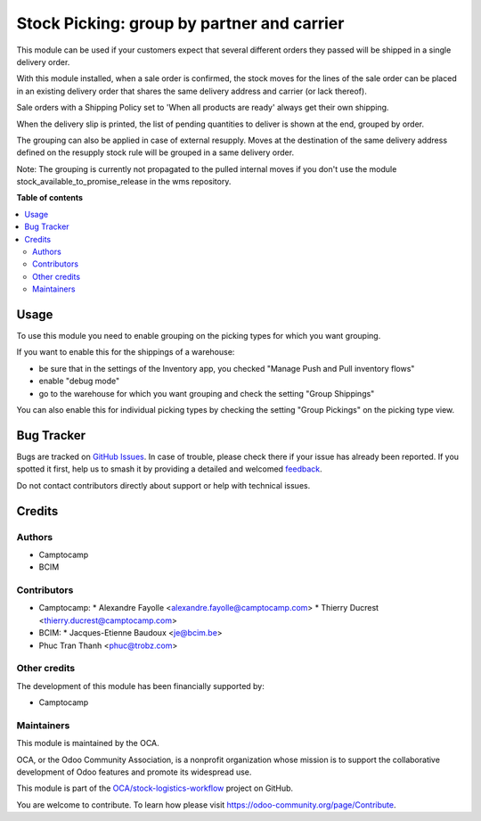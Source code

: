 ===========================================
Stock Picking: group by partner and carrier
===========================================

.. 
   !!!!!!!!!!!!!!!!!!!!!!!!!!!!!!!!!!!!!!!!!!!!!!!!!!!!
   !! This file is generated by oca-gen-addon-readme !!
   !! changes will be overwritten.                   !!
   !!!!!!!!!!!!!!!!!!!!!!!!!!!!!!!!!!!!!!!!!!!!!!!!!!!!
   !! source digest: sha256:df3475b2273ea70db1448f4adc8a8599f87fb6293b76800c3e6ae04e55776f77
   !!!!!!!!!!!!!!!!!!!!!!!!!!!!!!!!!!!!!!!!!!!!!!!!!!!!

.. |badge1| image:: https://img.shields.io/badge/maturity-Production%2FStable-green.png
    :target: https://odoo-community.org/page/development-status
    :alt: Production/Stable
.. |badge2| image:: https://img.shields.io/badge/licence-AGPL--3-blue.png
    :target: http://www.gnu.org/licenses/agpl-3.0-standalone.html
    :alt: License: AGPL-3
.. |badge3| image:: https://img.shields.io/badge/github-OCA%2Fstock--logistics--workflow-lightgray.png?logo=github
    :target: https://github.com/OCA/stock-logistics-workflow/tree/14.0/stock_picking_group_by_partner_by_carrier
    :alt: OCA/stock-logistics-workflow
.. |badge4| image:: https://img.shields.io/badge/weblate-Translate%20me-F47D42.png
    :target: https://translation.odoo-community.org/projects/stock-logistics-workflow-14-0/stock-logistics-workflow-14-0-stock_picking_group_by_partner_by_carrier
    :alt: Translate me on Weblate
.. |badge5| image:: https://img.shields.io/badge/runboat-Try%20me-875A7B.png
    :target: https://runboat.odoo-community.org/builds?repo=OCA/stock-logistics-workflow&target_branch=14.0
    :alt: Try me on Runboat

|badge1| |badge2| |badge3| |badge4| |badge5|

This module can be used if your customers expect that several different orders
they passed will be shipped in a single delivery order.

With this module installed, when a sale order is confirmed, the stock moves for
the lines of the sale order can be placed in an existing delivery order that
shares the same delivery address and carrier (or lack thereof).

Sale orders with a Shipping Policy set to 'When all products are ready' always
get their own shipping.

When the delivery slip is printed, the list of pending quantities to deliver
is shown at the end, grouped by order.

The grouping can also be applied in case of external resupply. Moves at the
destination of the same delivery address defined on the resupply stock rule
will be grouped in a same delivery order.

Note: The grouping is currently not propagated to the pulled internal moves if
you don't use the module stock_available_to_promise_release in the wms
repository.

**Table of contents**

.. contents::
   :local:

Usage
=====

To use this module you need to enable grouping on the picking types for which you want grouping.

If you want to enable this for the shippings of a warehouse:

* be sure that in the settings of the Inventory app, you checked "Manage Push
  and Pull inventory flows"
* enable "debug mode"
* go to the warehouse for which you want grouping and check the setting "Group
  Shippings"


You can also enable this for individual picking types by checking the setting
"Group Pickings" on the picking type view.

Bug Tracker
===========

Bugs are tracked on `GitHub Issues <https://github.com/OCA/stock-logistics-workflow/issues>`_.
In case of trouble, please check there if your issue has already been reported.
If you spotted it first, help us to smash it by providing a detailed and welcomed
`feedback <https://github.com/OCA/stock-logistics-workflow/issues/new?body=module:%20stock_picking_group_by_partner_by_carrier%0Aversion:%2014.0%0A%0A**Steps%20to%20reproduce**%0A-%20...%0A%0A**Current%20behavior**%0A%0A**Expected%20behavior**>`_.

Do not contact contributors directly about support or help with technical issues.

Credits
=======

Authors
~~~~~~~

* Camptocamp
* BCIM

Contributors
~~~~~~~~~~~~

* Camptocamp:
  * Alexandre Fayolle <alexandre.fayolle@camptocamp.com>
  * Thierry Ducrest <thierry.ducrest@camptocamp.com>
* BCIM:
  * Jacques-Etienne Baudoux <je@bcim.be>

* Phuc Tran Thanh <phuc@trobz.com>

Other credits
~~~~~~~~~~~~~

The development of this module has been financially supported by:

* Camptocamp

Maintainers
~~~~~~~~~~~

This module is maintained by the OCA.

.. image:: https://odoo-community.org/logo.png
   :alt: Odoo Community Association
   :target: https://odoo-community.org

OCA, or the Odoo Community Association, is a nonprofit organization whose
mission is to support the collaborative development of Odoo features and
promote its widespread use.

This module is part of the `OCA/stock-logistics-workflow <https://github.com/OCA/stock-logistics-workflow/tree/14.0/stock_picking_group_by_partner_by_carrier>`_ project on GitHub.

You are welcome to contribute. To learn how please visit https://odoo-community.org/page/Contribute.
